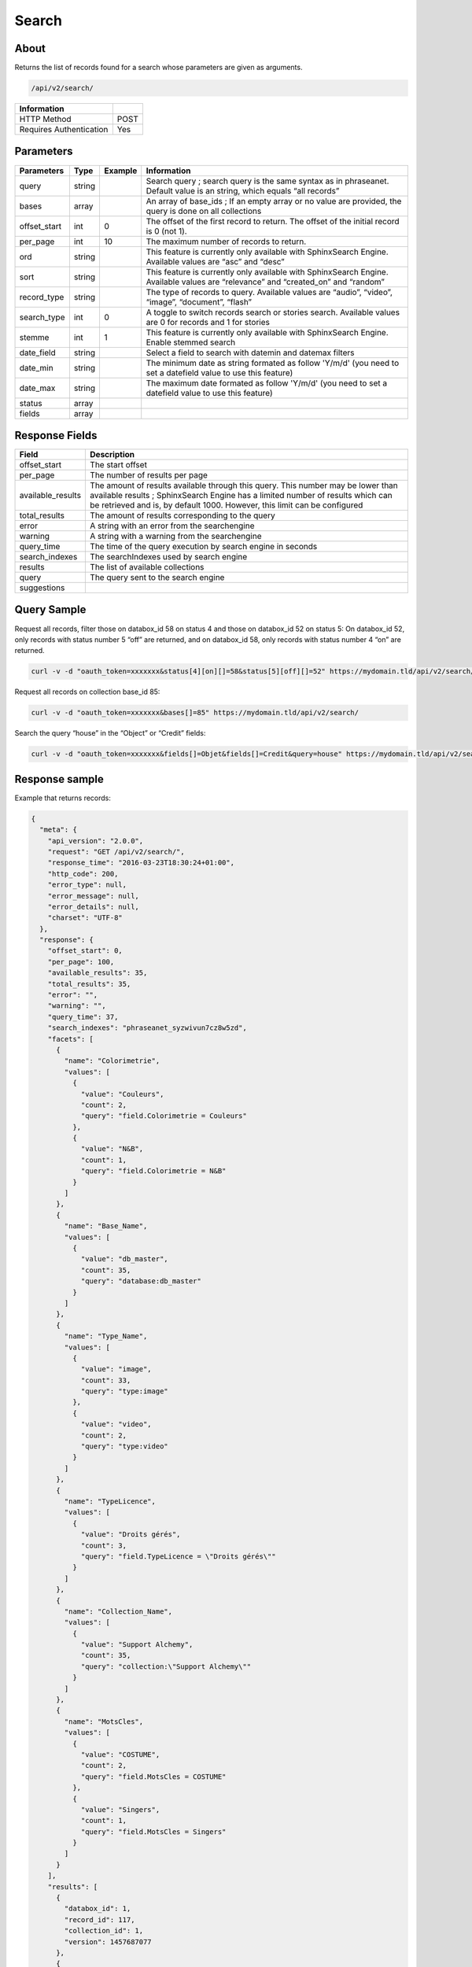 Search
======

About
-----

Returns the list of records found for a search whose parameters are given as
arguments.

.. code-block:: bash

    /api/v2/search/

======================== ======
 Information
======================== ======
 HTTP Method              POST
 Requires Authentication  Yes
======================== ======

Parameters
----------

============= =========== ========= =============
 Parameters    Type        Example   Information
============= =========== ========= =============
 query         string                Search query ; search query is the same syntax as in phraseanet. Default value is an string, which equals “all records”
 bases         array                 An array of base_ids ; If an empty array or no value are provided, the query is done on all collections
 offset_start  int         0         The offset of the first record to return. The offset of the initial record is 0 (not 1).
 per_page      int         10        The maximum number of records to return.
 ord           string                This feature is currently only available with SphinxSearch Engine. Available values are “asc” and “desc”
 sort          string                This feature is currently only available with SphinxSearch Engine. Available values are “relevance” and “created_on” and “random”
 record_type   string                The type of records to query. Available values are “audio”, “video”, “image”, “document”, “flash”
 search_type   int         0         A toggle to switch records search or stories search. Available values are 0 for records and 1 for stories
 stemme        int         1         This feature is currently only available with SphinxSearch Engine. Enable stemmed search
 date_field    string                Select a field to search with datemin and datemax filters
 date_min      string                The minimum date as string formated as follow 'Y/m/d' (you need to set a datefield value to use this feature)
 date_max      string                The maximum date formated as follow 'Y/m/d' (you need to set a datefield value to use this feature)
 status        array
 fields        array
============= =========== ========= =============

Response Fields
---------------

================== ================================
 Field              Description
================== ================================
offset_start        The start offset
per_page            The number of results per page
available_results   The amount of results available through this query. This number may be lower than available results ; SphinxSearch Engine has a limited number of results which can be retrieved and is, by default 1000. However, this limit can be configured
total_results       The amount of results corresponding to the query
error               A string with an error from the searchengine
warning             A string with a warning from the searchengine
query_time          The time of the query execution by search engine in seconds
search_indexes      The searchIndexes used by search engine
results             The list of available collections
query               The query sent to the search engine
suggestions
================== ================================

Query Sample
------------

Request all records, filter those on databox_id 58 on status 4 and those
on databox_id 52 on status 5: On databox_id 52, only records
with status number 5 “off” are returned, and on databox_id 58,
only records with status number 4 “on” are returned.

.. code-block:: bash

    curl -v -d "oauth_token=xxxxxxx&status[4][on][]=58&status[5][off][]=52" https://mydomain.tld/api/v2/search/

Request all records on collection base_id 85:

.. code-block:: bash

    curl -v -d "oauth_token=xxxxxxx&bases[]=85" https://mydomain.tld/api/v2/search/

Search the query “house” in the “Object” or “Credit” fields:

.. code-block:: bash

    curl -v -d "oauth_token=xxxxxxx&fields[]=Objet&fields[]=Credit&query=house" https://mydomain.tld/api/v2/search/

Response sample
---------------

Example that returns records:

.. code-block:: javascript

    {
      "meta": {
        "api_version": "2.0.0",
        "request": "GET /api/v2/search/",
        "response_time": "2016-03-23T18:30:24+01:00",
        "http_code": 200,
        "error_type": null,
        "error_message": null,
        "error_details": null,
        "charset": "UTF-8"
      },
      "response": {
        "offset_start": 0,
        "per_page": 100,
        "available_results": 35,
        "total_results": 35,
        "error": "",
        "warning": "",
        "query_time": 37,
        "search_indexes": "phraseanet_syzwivun7cz8w5zd",
        "facets": [
          {
            "name": "Colorimetrie",
            "values": [
              {
                "value": "Couleurs",
                "count": 2,
                "query": "field.Colorimetrie = Couleurs"
              },
              {
                "value": "N&B",
                "count": 1,
                "query": "field.Colorimetrie = N&B"
              }
            ]
          },
          {
            "name": "Base_Name",
            "values": [
              {
                "value": "db_master",
                "count": 35,
                "query": "database:db_master"
              }
            ]
          },
          {
            "name": "Type_Name",
            "values": [
              {
                "value": "image",
                "count": 33,
                "query": "type:image"
              },
              {
                "value": "video",
                "count": 2,
                "query": "type:video"
              }
            ]
          },
          {
            "name": "TypeLicence",
            "values": [
              {
                "value": "Droits gérés",
                "count": 3,
                "query": "field.TypeLicence = \"Droits gérés\""
              }
            ]
          },
          {
            "name": "Collection_Name",
            "values": [
              {
                "value": "Support Alchemy",
                "count": 35,
                "query": "collection:\"Support Alchemy\""
              }
            ]
          },
          {
            "name": "MotsCles",
            "values": [
              {
                "value": "COSTUME",
                "count": 2,
                "query": "field.MotsCles = COSTUME"
              },
              {
                "value": "Singers",
                "count": 1,
                "query": "field.MotsCles = Singers"
              }
            ]
          }
        ],
        "results": [
          {
            "databox_id": 1,
            "record_id": 117,
            "collection_id": 1,
            "version": 1457687077
          },
          {
            "databox_id": 1,
            "record_id": 114,
            "collection_id": 1,
            "version": 1457615017
          },
          {
            "databox_id": 1,
            "record_id": 86,
            "collection_id": 1,
            "version": 1457687314
          }
        ],
        "search_type": 0
      }
    }
